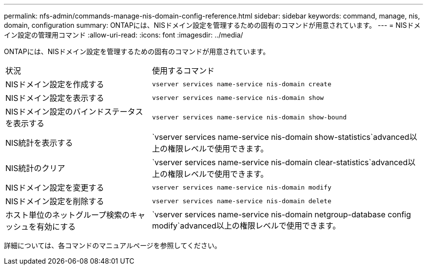 ---
permalink: nfs-admin/commands-manage-nis-domain-config-reference.html 
sidebar: sidebar 
keywords: command, manage, nis, domain, configuration 
summary: ONTAPには、NISドメイン設定を管理するための固有のコマンドが用意されています。 
---
= NISドメイン設定の管理用コマンド
:allow-uri-read: 
:icons: font
:imagesdir: ../media/


[role="lead"]
ONTAPには、NISドメイン設定を管理するための固有のコマンドが用意されています。

[cols="35,65"]
|===


| 状況 | 使用するコマンド 


 a| 
NISドメイン設定を作成する
 a| 
`vserver services name-service nis-domain create`



 a| 
NISドメイン設定を表示する
 a| 
`vserver services name-service nis-domain show`



 a| 
NISドメイン設定のバインドステータスを表示する
 a| 
`vserver services name-service nis-domain show-bound`



 a| 
NIS統計を表示する
 a| 
`vserver services name-service nis-domain show-statistics`advanced以上の権限レベルで使用できます。



 a| 
NIS統計のクリア
 a| 
`vserver services name-service nis-domain clear-statistics`advanced以上の権限レベルで使用できます。



 a| 
NISドメイン設定を変更する
 a| 
`vserver services name-service nis-domain modify`



 a| 
NISドメイン設定を削除する
 a| 
`vserver services name-service nis-domain delete`



 a| 
ホスト単位のネットグループ検索のキャッシュを有効にする
 a| 
`vserver services name-service nis-domain netgroup-database config modify`advanced以上の権限レベルで使用できます。

|===
詳細については、各コマンドのマニュアルページを参照してください。
